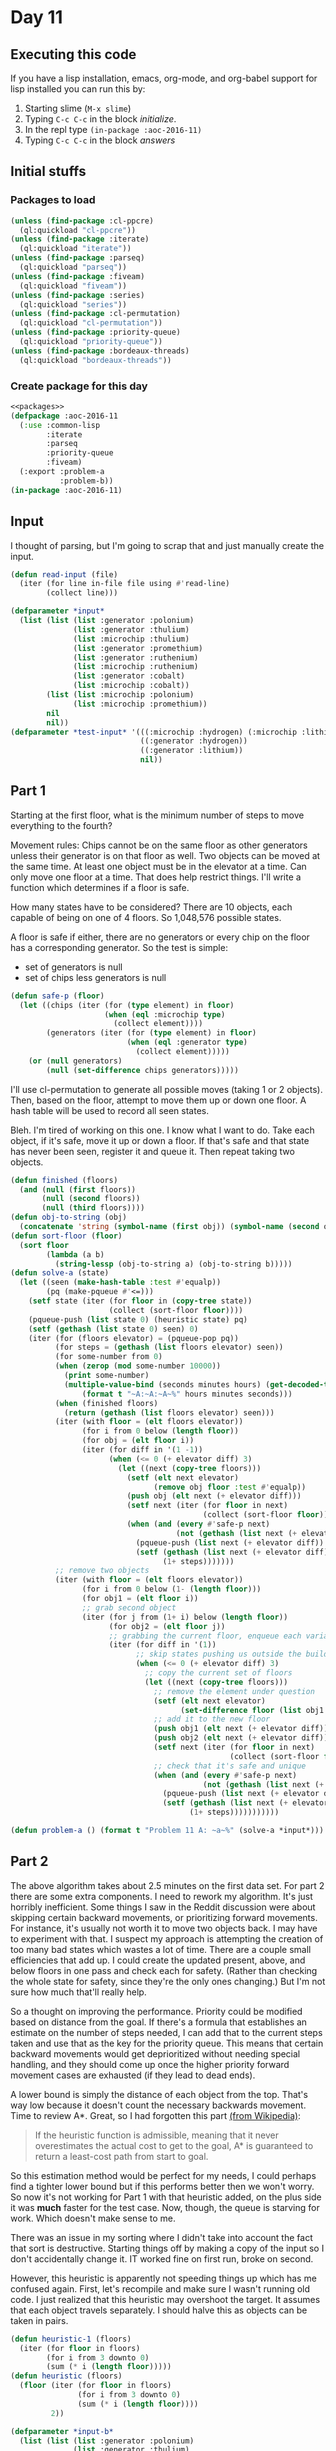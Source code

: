 #+STARTUP: indent contents
#+OPTIONS: num:nil toc:nil
* Day 11
** Executing this code
If you have a lisp installation, emacs, org-mode, and org-babel
support for lisp installed you can run this by:
1. Starting slime (=M-x slime=)
2. Typing =C-c C-c= in the block [[initialize][initialize]].
3. In the repl type =(in-package :aoc-2016-11)=
4. Typing =C-c C-c= in the block [[answers][answers]]
** Initial stuffs
*** Packages to load
#+NAME: packages
#+BEGIN_SRC lisp :results silent
  (unless (find-package :cl-ppcre)
    (ql:quickload "cl-ppcre"))
  (unless (find-package :iterate)
    (ql:quickload "iterate"))
  (unless (find-package :parseq)
    (ql:quickload "parseq"))
  (unless (find-package :fiveam)
    (ql:quickload "fiveam"))
  (unless (find-package :series)
    (ql:quickload "series"))
  (unless (find-package :cl-permutation)
    (ql:quickload "cl-permutation"))
  (unless (find-package :priority-queue)
    (ql:quickload "priority-queue"))
  (unless (find-package :bordeaux-threads)
    (ql:quickload "bordeaux-threads"))
#+END_SRC
*** Create package for this day
#+NAME: initialize
#+BEGIN_SRC lisp :noweb yes :results silent
  <<packages>>
  (defpackage :aoc-2016-11
    (:use :common-lisp
          :iterate
          :parseq
          :priority-queue
          :fiveam)
    (:export :problem-a
             :problem-b))
  (in-package :aoc-2016-11)
#+END_SRC
** Input
I thought of parsing, but I'm going to scrap that and just manually
create the input.
#+NAME: read-input
#+BEGIN_SRC lisp :results silent
  (defun read-input (file)
    (iter (for line in-file file using #'read-line)
          (collect line)))
#+END_SRC
#+NAME: input
#+BEGIN_SRC lisp :noweb yes :results silent
  (defparameter *input*
    (list (list (list :generator :polonium)
                (list :generator :thulium)
                (list :microchip :thulium)
                (list :generator :promethium)
                (list :generator :ruthenium)
                (list :microchip :ruthenium)
                (list :generator :cobalt)
                (list :microchip :cobalt))
          (list (list :microchip :polonium)
                (list :microchip :promethium))
          nil
          nil))
  (defparameter *test-input* '(((:microchip :hydrogen) (:microchip :lithium))
                               ((:generator :hydrogen))
                               ((:generator :lithium))
                               nil))
#+END_SRC
** Part 1
Starting at the first floor, what is the minimum number of steps to
move everything to the fourth?

Movement rules: Chips cannot be on the same floor as other generators
unless their generator is on that floor as well. Two objects can be
moved at the same time. At least one object must be in the elevator
at a time. Can only move one floor at a time. That does help restrict
things. I'll write a function which determines if a floor is safe.

How many states have to be considered? There are 10 objects, each
capable of being on one of 4 floors. So 1,048,576 possible states.

A floor is safe if either, there are no generators or every chip on
the floor has a corresponding generator. So the test is simple:
- set of generators is null
- set of chips less generators is null
#+NAME: safe-p
#+BEGIN_SRC lisp :noweb yes :results silent
  (defun safe-p (floor)
    (let ((chips (iter (for (type element) in floor)
                       (when (eql :microchip type)
                         (collect element))))
          (generators (iter (for (type element) in floor)
                            (when (eql :generator type)
                              (collect element)))))
      (or (null generators)
          (null (set-difference chips generators)))))
#+END_SRC
I'll use cl-permutation to generate all possible moves (taking 1 or 2
objects). Then, based on the floor, attempt to move them up or down
one floor. A hash table will be used to record all seen states.

Bleh. I'm tired of working on this one. I know what I want to do. Take
each object, if it's safe, move it up or down a floor. If that's safe
and that state has never been seen, register it and queue it. Then
repeat taking two objects.
#+NAME: search
#+BEGIN_SRC lisp :noweb yes :results silent
  (defun finished (floors)
    (and (null (first floors))
         (null (second floors))
         (null (third floors))))
  (defun obj-to-string (obj)
    (concatenate 'string (symbol-name (first obj)) (symbol-name (second obj))))
  (defun sort-floor (floor)
    (sort floor
          (lambda (a b)
            (string-lessp (obj-to-string a) (obj-to-string b)))))
  (defun solve-a (state)
    (let ((seen (make-hash-table :test #'equalp))
          (pq (make-pqueue #'<=)))
      (setf state (iter (for floor in (copy-tree state))
                        (collect (sort-floor floor))))
      (pqueue-push (list state 0) (heuristic state) pq)
      (setf (gethash (list state 0) seen) 0)
      (iter (for (floors elevator) = (pqueue-pop pq))
            (for steps = (gethash (list floors elevator) seen))
            (for some-number from 0)
            (when (zerop (mod some-number 10000))
              (print some-number)
              (multiple-value-bind (seconds minutes hours) (get-decoded-time)
                  (format t "~A:~A:~A~%" hours minutes seconds)))
            (when (finished floors)
              (return (gethash (list floors elevator) seen)))
            (iter (with floor = (elt floors elevator))
                  (for i from 0 below (length floor))
                  (for obj = (elt floor i))
                  (iter (for diff in '(1 -1))
                        (when (<= 0 (+ elevator diff) 3)
                          (let ((next (copy-tree floors)))
                            (setf (elt next elevator)
                                  (remove obj floor :test #'equalp))
                            (push obj (elt next (+ elevator diff)))
                            (setf next (iter (for floor in next)
                                             (collect (sort-floor floor))))
                            (when (and (every #'safe-p next)
                                       (not (gethash (list next (+ elevator diff)) seen)))
                              (pqueue-push (list next (+ elevator diff)) (+ 1 steps (heuristic next)) pq)
                              (setf (gethash (list next (+ elevator diff)) seen)
                                    (1+ steps)))))))
            ;; remove two objects
            (iter (with floor = (elt floors elevator))
                  (for i from 0 below (1- (length floor)))
                  (for obj1 = (elt floor i))
                  ;; grab second object
                  (iter (for j from (1+ i) below (length floor))
                        (for obj2 = (elt floor j))
                        ;; grabbing the current floor, enqueue each variation
                        (iter (for diff in '(1))
                              ;; skip states pushing us outside the building
                              (when (<= 0 (+ elevator diff) 3)
                                ;; copy the current set of floors
                                (let ((next (copy-tree floors)))
                                  ;; remove the element under question
                                  (setf (elt next elevator)
                                        (set-difference floor (list obj1 obj2) :test #'equalp))
                                  ;; add it to the new floor
                                  (push obj1 (elt next (+ elevator diff)))
                                  (push obj2 (elt next (+ elevator diff)))
                                  (setf next (iter (for floor in next)
                                                   (collect (sort-floor floor))))
                                  ;; check that it's safe and unique
                                  (when (and (every #'safe-p next)
                                             (not (gethash (list next (+ elevator diff)) seen)))
                                    (pqueue-push (list next (+ elevator diff)) (+ 1 steps (heuristic next)) pq)
                                    (setf (gethash (list next (+ elevator diff)) seen)
                                          (1+ steps)))))))))))
#+END_SRC
#+NAME: problem-a
#+BEGIN_SRC lisp :noweb yes :results silent
  (defun problem-a () (format t "Problem 11 A: ~a~%" (solve-a *input*)))
#+END_SRC
** Part 2
The above algorithm takes about 2.5 minutes on the first data set. For
part 2 there are some extra components. I need to rework my
algorithm. It's just horribly inefficient. Some things I saw in the
Reddit discussion were about skipping certain backward movements, or
prioritizing forward movements. For instance, it's usually not worth
it to move two objects back. I may have to experiment with that. I
suspect my approach is attempting the creation of too many bad states
which wastes a lot of time. There are a couple small efficiencies that
add up. I could create the updated present, above, and below floors in
one pass and check each for safety. (Rather than checking the whole
state for safety, since they're the only ones changing.) But I'm not
sure how much that'll really help.

So a thought on improving the performance. Priority could be modified
based on distance from the goal. If there's a formula that establishes
an estimate on the number of steps needed, I can add that to the
current steps taken and use that as the key for the priority
queue. This means that certain backward movements would get
deprioritized without needing special handling, and they should come
up once the higher priority forward movement cases are exhausted (if
they lead to dead ends).

A lower bound is simply the distance of each object from the
top. That's way low because it doesn't count the necessary backwards
movement. Time to review A*. Great, so I had forgotten this part [[https://en.wikipedia.org/wiki/A*_search_algorithm][(from
Wikipedia)]]:
#+BEGIN_QUOTE
If the heuristic function is admissible, meaning that it never
overestimates the actual cost to get to the goal, A* is guaranteed to
return a least-cost path from start to goal.
#+END_QUOTE

So this estimation method would be perfect for my needs, I could
perhaps find a tighter lower bound but if this performs better then we
won't worry. So now it's not working for Part 1 with that heuristic
added, on the plus side it was *much* faster for the test case. Now,
though, the queue is starving for work. Which doesn't make sense to
me.

There was an issue in my sorting where I didn't take into account the
fact that sort is destructive. Starting things off by making a copy of
the input so I don't accidentally change it. IT worked fine on first
run, broke on second.

However, this heuristic is apparently not speeding things up which has
me confused again. First, let's recompile and make sure I wasn't
running old code. I just realized that this heuristic may overshoot
the target. It assumes that each object travels separately. I should
halve this as objects can be taken in pairs.

#+NAME: heuristic
#+BEGIN_SRC lisp :noweb yes :results silent
  (defun heuristic-1 (floors)
    (iter (for floor in floors)
          (for i from 3 downto 0)
          (sum (* i (length floor)))))
  (defun heuristic (floors)
    (floor (iter (for floor in floors)
                 (for i from 3 downto 0)
                 (sum (* i (length floor))))
           2))
#+END_SRC

#+NAME: solve-b
#+BEGIN_SRC lisp :noweb yes :results silent
  (defparameter *input-b*
    (list (list (list :generator :polonium)
                (list :generator :thulium)
                (list :microchip :thulium)
                (list :generator :promethium)
                (list :generator :ruthenium)
                (list :microchip :ruthenium)
                (list :generator :cobalt)
                (list :microchip :cobalt)
                (list :generator :elerium)
                (list :microchip :elerium)
                (list :generator :dilithium)
                (list :microchip :dilithium))
          (list (list :microchip :polonium)
                (list :microchip :promethium))
          nil
          nil))
#+END_SRC

I'm doing a lot of conversions, copies, and set operations on lists. I
have an idea for a more compact representation. Parse the input (list
provided, not the text file) and assign each element a unique
number. Each floor will be a pair of bit vectors, for each element, if
the bit vector is 1 at the corresponding element then the element is
present. The safety test becomes a simple logical operation: Either
the generator vector is all 0s, or (chip xor (negate generators) is 0.

Movement will be slightly more complicated (though not
terribly). Iterate over each of the vectors taking one element out and
moving it up/down a floor. Move across each vector taking two elements
out and moving them up/down a floor. Move over both vectors.

I'm going to let this code continue to run. When it finishes I'll
spend some time working on an alternate data representation. Lists of
lists just aren't efficient.

I'm giving up on the above code. It's just too slow for the second
part. It's been running for almost 3 hours now and still hasn't
provided a result. I'll leave it running, but now I'll start on a more
compact representation.
#+NAME: faster
#+BEGIN_SRC lisp :noweb yes :results silent
  (defun compact-representation (floors)
    (let ((elements (make-hash-table)))
      (iter (for floor in floors)
            (with id = 0)
            (iter (for (type element) in floor)
                  (unless (gethash element elements)
                    (setf (gethash element elements) id)
                    (incf id))))
      (iter (for floor in floors)
            (collect
                (iter (for (type element) in floor)
                      (with microchips = 0)
                      (with generators = 0)
                      (finally (return (list microchips generators)))
                      (case type
                        (:microchip (setf microchips (logior (expt 2 (gethash element elements)) microchips)))
                        (:generator (setf generators (logior (expt 2 (gethash element elements)) generators)))))))))
  (defun compact-finished-p (floors)
    (iter (for (c g) in floors)
          (for i from 0 to 2)
          (always (= 0 c g))))
  (defun compact-safe-p (floors)
    (iter (for (c g) in floors)
          (always (or (= 0 g)
                      (= c (logand c g))))))
  (defun compact-move-1 (floors elevator diff bit c-or-g)
    (let* ((result (copy-tree floors))
           (from (elt result elevator))
           (to (elt result (+ elevator diff))))
      (case c-or-g
        (:microchip (setf (car from) (logxor (car from) (expt 2 bit)))
                    (setf (car to) (logxor (car to) (expt 2 bit))))
        (:generator (setf (cadr from) (logxor (cadr from) (expt 2 bit)))
                    (setf (cadr to) (logxor (cadr to) (expt 2 bit)))))
      result))
  (defun compact-move-2 (floors elevator diff bit-1 c-or-g-1 bit-2 c-or-g-2)
    (let* ((result (copy-tree floors))
           (from (elt result elevator))
           (to (elt result (+ elevator diff))))
      (case c-or-g-1
        (:microchip (setf (car from) (logxor (car from) (expt 2 bit-1)))
                    (setf (car to) (logxor (car to) (expt 2 bit-1))))
        (:generator (setf (cadr from) (logxor (cadr from) (expt 2 bit-1)))
                    (setf (cadr to) (logxor (cadr to) (expt 2 bit-1)))))
      (case c-or-g-2
        (:microchip (setf (car from) (logxor (car from) (expt 2 bit-2)))
                    (setf (car to) (logxor (car to) (expt 2 bit-2))))
        (:generator (setf (cadr from) (logxor (cadr from) (expt 2 bit-2)))
                    (setf (cadr to) (logxor (cadr to) (expt 2 bit-2)))))
      result))
  (defun compact-heuristic (floors)
    (floor (iter outer
                 (for (c g) in floors)
                 (for f from 0)
                 (iter (for i from 0)
                       (for mask = (expt 2 i))
                       (while (or (<= mask c)
                                  (<= mask g)))
                       (when (plusp (logand mask c))
                         (in outer (sum (- 3 f))))
                       (when (plusp (logand mask g))
                         (in outer (sum (- 3 f))))))
           2))
  (defun compact-solve (floors)
    (let ((floors (compact-representation floors))
          (pq (make-pqueue #'<))
          (seen (make-hash-table :test #'equal)))
      (setf (gethash (compactify floors 0) seen) 0)
      (pqueue-push (list floors 0) (compact-heuristic floors) pq)
      (iter (for (floors elevator) = (pqueue-pop pq))
            (for steps = (gethash (compactify floors elevator) seen))
            (until (compact-finished-p floors))
            (finally (print floors) (print elevator) (return steps))
            (iter (for diff in '(1 -1))
                  (with (c g) = (elt floors elevator))
                  (unless (<= 0 (+ elevator diff) 3) (next-iteration))
                  ;; try to move one object
                  (iter (for bit from 0)
                        (for mask = (expt 2 bit))
                        (while (or (<= mask c)
                                   (<= mask g)))
                        (when (plusp (logand c mask))
                          (let ((next (compact-move-1 floors elevator diff bit :microchip)))
                            (unless (or (not (compact-safe-p next))
                                        (gethash (compactify next (+ elevator diff)) seen))
                              (setf (gethash (compactify next (+ elevator diff)) seen) (1+ steps))
                              (pqueue-push (list next (+ elevator diff)) (+ 1 steps (compact-heuristic next)) pq))))
                        (when (plusp (logand g mask))
                          (let ((next (compact-move-1 floors elevator diff bit :generator)))
                            (unless (or (not (compact-safe-p next))
                                        (gethash (compactify next (+ elevator diff)) seen))
                              (setf (gethash (compactify next (+ elevator diff)) seen) (1+ steps))
                              (pqueue-push (list next (+ elevator diff)) (+ 1 steps (compact-heuristic next)) pq)))))
                  ;; try to move two same-type objects
                  (iter (for bit-1 from 0)
                        (for mask = (expt 2 bit-1))
                        (while (or (<= mask c)
                                   (<= mask g)))
                        (when (plusp (logand c mask))
                          (iter (for bit-2 from (1+ bit-1))
                                (for mask = (expt 2 bit-2))
                                (while (<= mask c))
                                (when (plusp (logand c mask))
                                  (let ((next (compact-move-2 floors elevator diff bit-1 :microchip bit-2 :microchip)))
                                    (unless (or (not (compact-safe-p next))
                                                (gethash (compactify next (+ elevator diff)) seen))
                                      (setf (gethash (compactify next (+ elevator diff)) seen) (1+ steps))
                                      (pqueue-push (list next (+ elevator diff)) (+ 1 steps (compact-heuristic next)) pq))))))
                        (when (plusp (logand g mask))
                          (iter (for bit-2 from (1+ bit-1))
                                (for mask = (expt 2 bit-2))
                                (while (<= mask g))
                                (when (plusp (logand g mask))
                                  (let ((next (compact-move-2 floors elevator diff bit-1 :generator bit-2 :generator)))
                                    (unless (or (not (compact-safe-p next))
                                                (gethash (compactify next (+ elevator diff)) seen))
                                      (setf (gethash (compactify next (+ elevator diff)) seen) (1+ steps))
                                      (pqueue-push (list next (+ elevator diff)) (+ 1 steps (compact-heuristic next)) pq))))))
                        (when (and (plusp (logand c mask))
                                   (plusp (logand g mask)))
                          (let ((next (compact-move-2 floors elevator diff bit-1 :microchip bit-1 :generator)))
                            (unless (or (not (compact-safe-p next))
                                        (gethash (compactify next (+ elevator diff)) seen))
                              (setf (gethash (compactify next (+ elevator diff)) seen) (1+ steps))
                              (pqueue-push (list next (+ elevator diff)) (+ 1 steps (compact-heuristic next)) pq)))))))))
#+END_SRC

This works fantastically for part 1. Down to about 3 seconds. Part 2,
however, runs out of memory. I need an even more compact form for
storing things. Each element/type has 4 possible states. The following
will turn it into a number:
#+BEGIN_SRC lisp :noweb yes :results silent
  (defun compactify (floors elevator)
    (+ elevator
       (ash (iter outer
                  (for floor from 0 to 3)
                  (iter (with (c g) = (elt floors floor))
                        (for bit from 0)
                        (for mask = (expt 2 bit))
                        (while (or (<= mask c)
                                   (<= mask g)))
                        (when (plusp (logand mask c))
                          (in outer
                              (sum (* floor (expt 16 bit)))))
                        (when (plusp (logand mask g))
                          (in outer
                              (sum (* floor 4 (expt 16 bit)))))))
            2)))
#+END_SRC

This finally did the job. It takes about 2.5 minutes to do part 2
now. I should really clean all this up, but whatever. It works now.

#+NAME: problem-b
#+BEGIN_SRC lisp :noweb yes :results silent
  (defun problem-b () (format t "Problem 11 B: ~a~%" (solve-a *input-b*)))
#+END_SRC
** Putting it all together
#+NAME: structs
#+BEGIN_SRC lisp :noweb yes :results silent

#+END_SRC
#+NAME: functions
#+BEGIN_SRC lisp :noweb yes :results silent
  <<read-input>>
  <<input>>
  <<safe-p>>
  <<heuristic>>
  <<search>>
  <<solve-b>>
#+END_SRC
#+NAME: answers
#+BEGIN_SRC lisp :results output :exports both :noweb yes :tangle 2016.11.lisp
  <<initialize>>
  <<structs>>
  <<functions>>
  <<input>>
  <<problem-a>>
  <<problem-b>>
  (problem-a)
  (problem-b)
#+END_SRC
** Answer
#+RESULTS: answers
: Problem 11 A: 47
: Problem 11 B: 71
** Test Cases
#+NAME: test-cases
#+BEGIN_SRC lisp :results output :exports both
  (def-suite aoc.2016.11)
  (in-suite aoc.2016.11)

  (run! 'aoc.2016.11)
#+END_SRC
** Test Results
#+RESULTS: test-cases
** Thoughts
